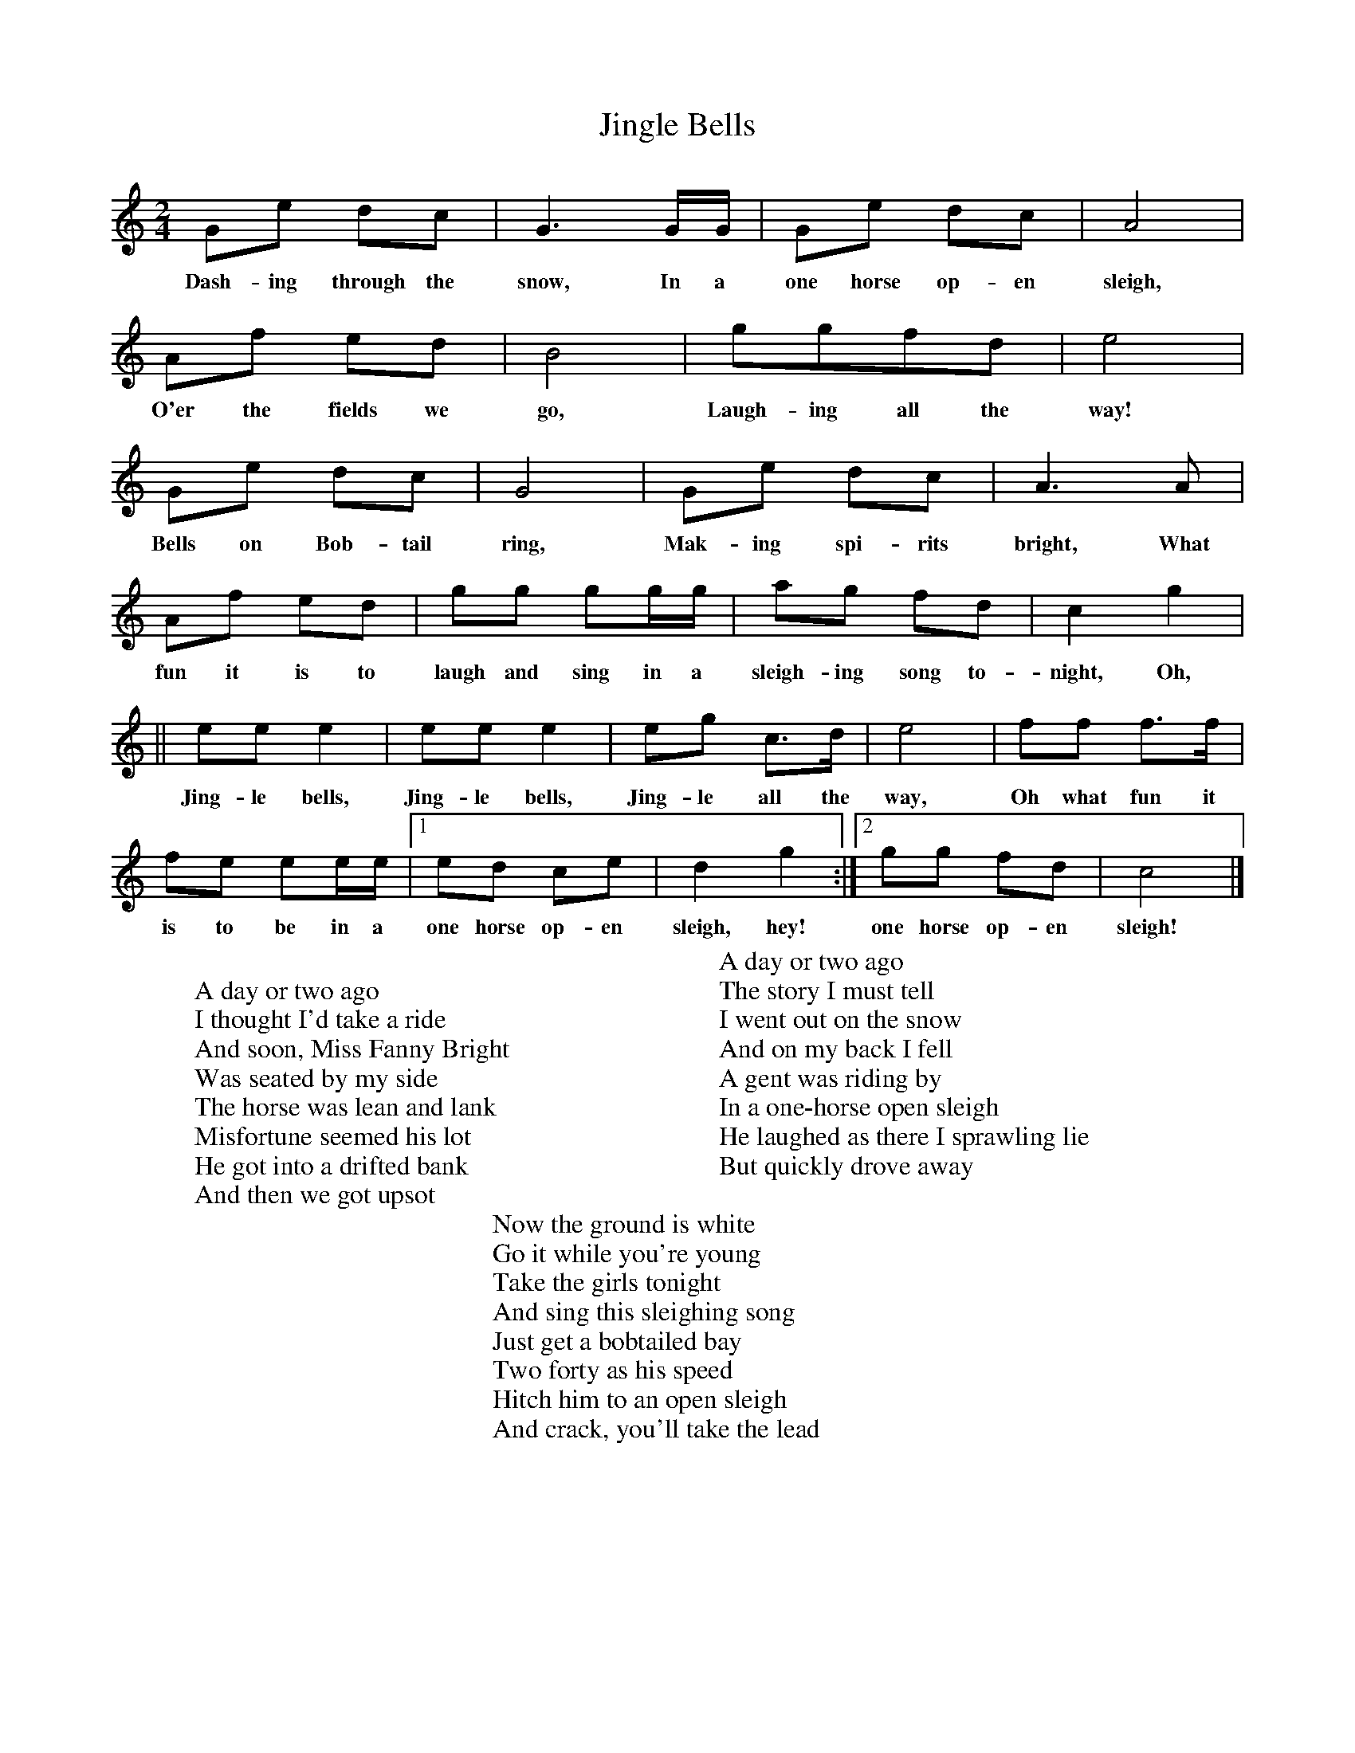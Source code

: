 %abc-2.1
X:1
T:Jingle Bells
M:2/4
L:1/4
K:Cmaj
G/2e/2 d/2c/2| G3/2 G/4G/4| G/2e/2 d/2c/2| A2|
w:Dash-ing  through the snow, In a one horse op-en sleigh,
A/2f/2 e/2d/2| B2|g/2g/2f/2d/2|e2|
w:O'er the fields we go, Laugh-ing all the way!
G/2e/2 d/2c/2| G2| G/2e/2 d/2c/2| A>A|
w:Bells on Bob-tail ring, Mak-ing spi-rits bright, What
A/2f/2 e/2d/2| g/2g/2 g/2g/4g/4|a/2g/2 f/2d/2|c g|
w:fun it is to laugh and sing in a sleigh-ing song to-night, Oh,
|| e/2e/2 e| e/2e/2 e| e/2g/2 c/2>d/2| e2| f/2f/2 f/2>f/2 |
w:Jing-le bells, Jing-le bells, Jing-le all the way, Oh what fun it
f/2e/2 e/2e/4e/4 | [1 e/2d/2 c/2e/2|d g :| [2 g/2g/2 f/2d/2| c2 |]
w:is to be in a one horse op-en sleigh, hey! one horse op-en sleigh!
W:
W:A day or two ago
W:I thought I'd take a ride
W:And soon, Miss Fanny Bright
W:Was seated by my side
W:The horse was lean and lank
W:Misfortune seemed his lot
W:He got into a drifted bank
W:And then we got upsot
W:
W:A day or two ago
W:The story I must tell
W:I went out on the snow
W:And on my back I fell
W:A gent was riding by
W:In a one-horse open sleigh
W:He laughed as there I sprawling lie
W:But quickly drove away
W:
W:Now the ground is white
W:Go it while you're young
W:Take the girls tonight
W:And sing this sleighing song
W:Just get a bobtailed bay
W:Two forty as his speed
W:Hitch him to an open sleigh
W:And crack, you'll take the lead
